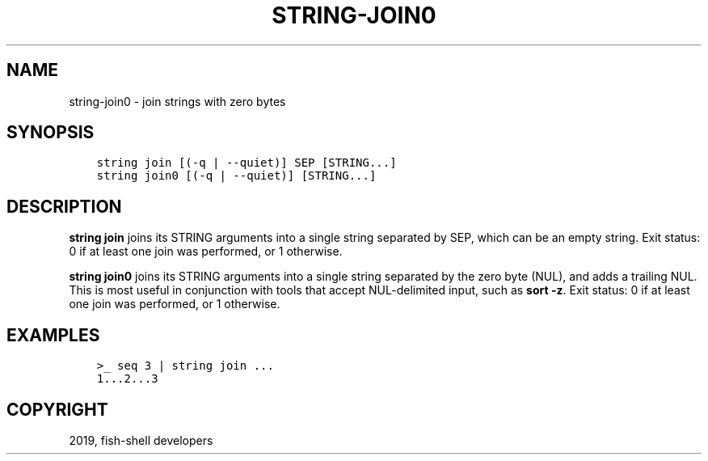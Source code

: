 .\" Man page generated from reStructuredText.
.
.TH "STRING-JOIN0" "1" "Feb 12, 2020" "3.1" "fish-shell"
.SH NAME
string-join0 \- join strings with zero bytes
.
.nr rst2man-indent-level 0
.
.de1 rstReportMargin
\\$1 \\n[an-margin]
level \\n[rst2man-indent-level]
level margin: \\n[rst2man-indent\\n[rst2man-indent-level]]
-
\\n[rst2man-indent0]
\\n[rst2man-indent1]
\\n[rst2man-indent2]
..
.de1 INDENT
.\" .rstReportMargin pre:
. RS \\$1
. nr rst2man-indent\\n[rst2man-indent-level] \\n[an-margin]
. nr rst2man-indent-level +1
.\" .rstReportMargin post:
..
.de UNINDENT
. RE
.\" indent \\n[an-margin]
.\" old: \\n[rst2man-indent\\n[rst2man-indent-level]]
.nr rst2man-indent-level -1
.\" new: \\n[rst2man-indent\\n[rst2man-indent-level]]
.in \\n[rst2man-indent\\n[rst2man-indent-level]]u
..
.SH SYNOPSIS
.INDENT 0.0
.INDENT 3.5
.sp
.nf
.ft C
string join [(\-q | \-\-quiet)] SEP [STRING...]
string join0 [(\-q | \-\-quiet)] [STRING...]
.ft P
.fi
.UNINDENT
.UNINDENT
.SH DESCRIPTION
.sp
\fBstring join\fP joins its STRING arguments into a single string separated by SEP, which can be an empty string. Exit status: 0 if at least one join was performed, or 1 otherwise.
.sp
\fBstring join0\fP joins its STRING arguments into a single string separated by the zero byte (NUL), and adds a trailing NUL. This is most useful in conjunction with tools that accept NUL\-delimited input, such as \fBsort \-z\fP\&. Exit status: 0 if at least one join was performed, or 1 otherwise.
.SH EXAMPLES
.INDENT 0.0
.INDENT 3.5
.sp
.nf
.ft C
>_ seq 3 | string join ...
1...2...3
.ft P
.fi
.UNINDENT
.UNINDENT
.SH COPYRIGHT
2019, fish-shell developers
.\" Generated by docutils manpage writer.
.
